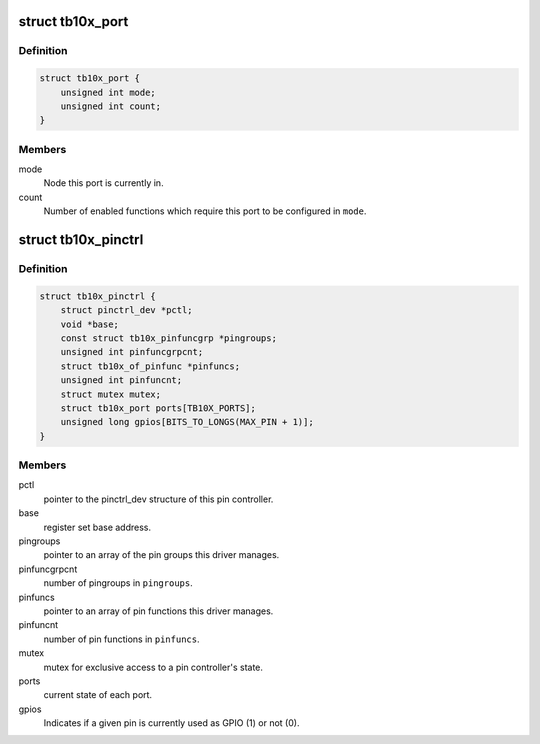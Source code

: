 .. -*- coding: utf-8; mode: rst -*-
.. src-file: drivers/pinctrl/pinctrl-tb10x.c

.. _`tb10x_port`:

struct tb10x_port
=================

.. c:type:: struct tb10x_port

    state of an I/O port

.. _`tb10x_port.definition`:

Definition
----------

.. code-block:: c

    struct tb10x_port {
        unsigned int mode;
        unsigned int count;
    }

.. _`tb10x_port.members`:

Members
-------

mode
    Node this port is currently in.

count
    Number of enabled functions which require this port to be
    configured in \ ``mode``\ .

.. _`tb10x_pinctrl`:

struct tb10x_pinctrl
====================

.. c:type:: struct tb10x_pinctrl

    TB10x pin controller internal state

.. _`tb10x_pinctrl.definition`:

Definition
----------

.. code-block:: c

    struct tb10x_pinctrl {
        struct pinctrl_dev *pctl;
        void *base;
        const struct tb10x_pinfuncgrp *pingroups;
        unsigned int pinfuncgrpcnt;
        struct tb10x_of_pinfunc *pinfuncs;
        unsigned int pinfuncnt;
        struct mutex mutex;
        struct tb10x_port ports[TB10X_PORTS];
        unsigned long gpios[BITS_TO_LONGS(MAX_PIN + 1)];
    }

.. _`tb10x_pinctrl.members`:

Members
-------

pctl
    pointer to the pinctrl_dev structure of this pin controller.

base
    register set base address.

pingroups
    pointer to an array of the pin groups this driver manages.

pinfuncgrpcnt
    number of pingroups in \ ``pingroups``\ .

pinfuncs
    pointer to an array of pin functions this driver manages.

pinfuncnt
    number of pin functions in \ ``pinfuncs``\ .

mutex
    mutex for exclusive access to a pin controller's state.

ports
    current state of each port.

gpios
    Indicates if a given pin is currently used as GPIO (1) or not (0).

.. This file was automatic generated / don't edit.

